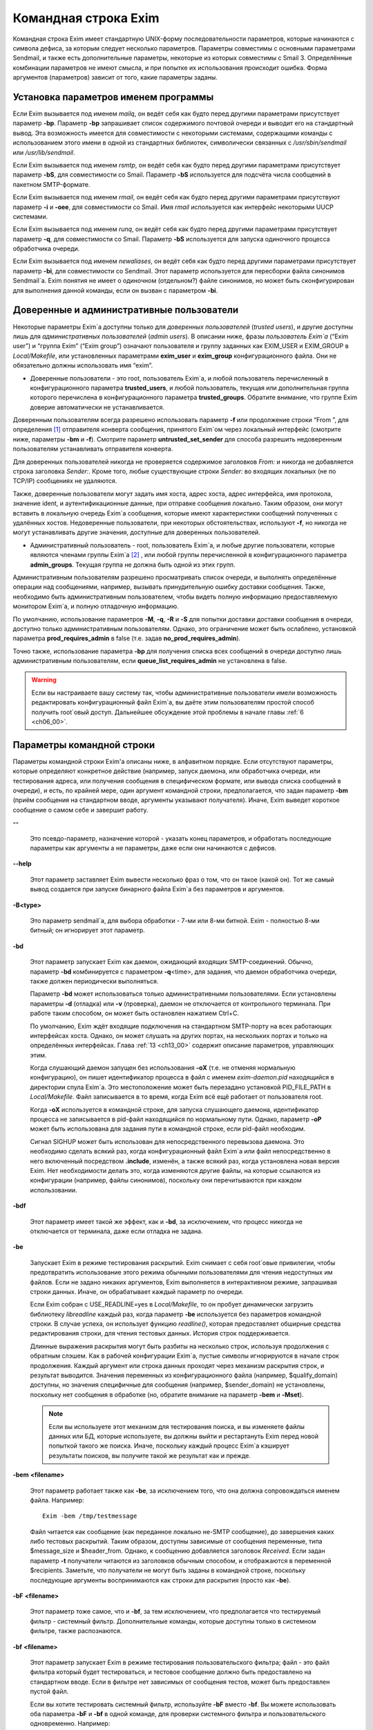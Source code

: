 
.. _ch05_00:

=====================
Командная строка Exim
=====================

Командная строка Exim имеет стандартную UNIX-форму последовательности
параметров, которые начинаются с символа дефиса, за которым следует несколько
параметров. Параметры совместимы с основными параметрами Sendmail, и также есть
дополнительные параметры, некоторые из которых совместимы с Smail 3.
Определённые комбинации параметров не имеют смысла, и при попытке их
использования происходит ошибка. Форма аргументов (параметров) зависит от того,
какие параметры заданы.

.. _ch05_01:

-------------------------------------
Установка параметров именем программы
-------------------------------------

Если Exim вызывается под именем *mailq*, он ведёт себя как будто перед другими
параметрами присутствует параметр **-bp**. Параметр **-bp** запрашивает список
содержимого почтовой очереди и выводит его на стандартный вывод. Эта
возможность имеется для совместимости с некоторыми системами, содержащими
команды с использованием этого имени в одной из стандартных библиотек,
символически связанных с */usr/sbin/sendmail* или */usr/lib/sendmail*.

Если Exim вызывается под именем *rsmtp*, он ведёт себя как будто перед другими
параметрами присутствует параметр **-bS**, для совместимости со Smail. Параметр
**-bS** используется для подсчёта числа сообщений в пакетном SMTP-формате.

Если Exim вызывается под именем *rmail*, он ведёт себя как будто перед другими
параметрами присутствуют параметр **-i** и **-oee**, для совместимости со
Smail. Имя *rmail* используется как интерфейс некоторыми UUCP системами.

Если Exim вызывается под именем *runq*, он ведёт себя как будто перед другими
параметрами присутствует параметр **-q**, для совместимости со Smail. Параметр
**-bS** используется для запуска одиночного процесса обработчика очереди.

Если Exim вызывается под именем *newaliases*, он ведёт себя как будто перед
другими параметрами присутствует параметр **-bi**, для совместимости со
Sendmail. Этот параметр используется для пересборки файла синонимов Sendmail`a.
Exim понятия не имеет о одиночном (отдельном?) файле синонимов, но может быть
сконфигурирован для выполнения данной команды, если он вызван с параметром
**-bi**.

.. _ch05_02:

------------------------------------------
Доверенные и административные пользователи
------------------------------------------

Некоторые параметры Exim`a доступны только для *доверенных пользователей*
(*trusted users*), и другие доступны лишь для *административных пользователей*
(*admin users*). В описании ниже, фразы *пользователь Exim`a* (“Exim user”) и
“группа Exim” (“Exim group”) означают пользователя и группу заданных как
EXIM_USER и EXIM_GROUP в *Local/Makefile*, или установленных параметрами
**exim_user** и **exim_group** конфигурационного файла. Они не обязательно
должны использовать имя “exim”.

* Доверенные пользователи - это root, пользователь Exim`a, и любой пользователь
  перечисленный в конфигурационного параметра **trusted_users**, и любой
  пользователь, текущая или дополнительная группа которого перечислена в
  конфигурационного параметра **trusted_groups**. Обратите внимание, что группе
  Exim доверие автоматически не устанавливается.

Доверенным пользователям всегда разрешено использовать параметр **-f** или
продолжение строки “From ”, для определения [#]_ отправителя конверта
сообщения, принятого Exim`ом через локальный интерфейс (смотрите ниже,
параметры **-bm** и **-f**). Смотрите параметр **untrusted_set_sender** для
способа разрешить недоверенным пользователям устанавливать отправителя
конверта.

Для доверенных пользователей никогда не проверяется содержимое заголовков
*From:* и никогда не добавляется строка заголовка *Sender:*. Кроме того, любые
существующие строки *Sender:* во входящих локальных (не по TCP/IP) сообщениях
не удаляются.

Также, доверенные пользователи могут задать имя хоста, адрес хоста, адрес
интерфейса, имя протокола, значение ident, и аутентификационные данные, при
отправке сообщения локально. Таким образом, они могут вставить в локальную
очередь Exim`a сообщения, которые имеют характеристики сообщений полученных с
удалённых хостов. Недоверенные пользователи, при некоторых обстоятельствах,
используют **-f**, но никогда не могут устанавливать другие значения, доступные
для доверенных пользователей.

* Административный пользователь - root, пользователь Exim`a, и любые другие
  пользователи, которые являются членами группы Exim`a [#]_ , или любой группы
  перечисленной в конфигурационного параметра **admin_groups**. Текущая группа
  не должна быть одной из этих групп.

Административным пользователям разрешено просматривать список очереди, и
выполнять определённые операции над сообщениями, например, вызывать
принудительную ошибку доставки сообщения. Также, необходимо быть
административным пользователем, чтобы видеть полную информацию предоставляемую
монитором Exim`a, и полную отладочную информацию.

По умолчанию, использование параметров **-M**, **-q**, **-R** и **-S** для
попытки доставки доставки сообщения в очереди, доступно только административным
пользователям. Однако, это ограничение может быть ослаблено, установкой
параметра **prod_requires_admin** в false (т.е. задав
**no_prod_requires_admin**).

Точно также, использование параметра **-bp** для получения списка всех
сообщений в очереди доступно лишь административным пользователям, если
**queue_list_requires_admin** не установлена в false.

.. warning:: Если вы настраиваете вашу систему так, чтобы административные пользователи имели возможность редактировать конфигурационный файл Exim`a, вы даёте этим пользователям простой способ получить root`овый доступ. Дальнейшее обсуждение этой проблемы в начале главы :ref:`6 <ch06_00>`.


.. _ch05_03:

--------------------------
Параметры командной строки
--------------------------

Параметры командной строки Exim'a описаны ниже, в алфавитном порядке. Если
отсутствуют параметры, которые определяют конкретное действие (например, запуск
даемона, или обработчика очереди, или тестирования адреса, или получения
сообщения в специфическом формате, или вывода списка сообщений в очереди), и
есть, по крайней мере, один аргумент командной строки, предполагается, что
задан параметр **-bm** (приём сообщения на стандартном вводе, аргументы
указывают получателя). Иначе, Exim выведет короткое сообщение о самом себе и
завершит работу.

**--** 

    Это псевдо-параметр, назначение которой - указать конец параметров, и
    обработать последующие параметры как аргументы а не параметры, даже если
    они начинаются с дефисов.

**--help**

    Этот параметр заставляет Exim вывести несколько фраз о том, что он такое
    (какой он). Тот же самый вывод создается при запуске бинарного файла Exim`a
    без параметров и аргументов.

**-B<type>** 

    Это параметр sendmail`a, для выбора обработки - 7-ми или 8-ми битной. Exim
    - полностью 8-ми битный; он игнорирует этот параметр.

**-bd** 

    Этот параметр запускает Exim как даемон, ожидающий входящих
    SMTP-соединений. Обычно, параметр **-bd** комбинируется с параметром
    **-q**\<time>, для задания, что даемон обработчика очереди, также должен
    периодически выполняться.

    Параметр **-bd** может использоваться только административными
    пользователями. Если установлены параметры **-d** (отладка) или **-v**
    (проверка), даемон не отключается от контрольного терминала. При работе
    таким способом, он может быть остановлен нажатием Ctrl+C.

    По умолчанию, Exim ждёт входящие подключения на стандартном SMTP-порту на
    всех работающих интерфейсах хоста. Однако, он может слушать на других
    портах, на нескольких портах и только на определённых интерфейсах. Глава
    :ref:`13 <ch13_00>` содержит описание параметров, управляющих этим.

    Когда слушающий даемон запущен без использования **-oX** (т.е. не отменяя
    нормальную конфигурацию), он пишет идентификатор процесса в файл с именем
    *exim-daemon.pid* находящийся в директории спула Exim`a. Это местоположение
    может быть перезадано установкой PID_FILE_PATH в *Local/Makefile*. Файл
    записывается в то время, когда Exim всё ещё работает от пользователя root.
  
    Когда **-oX** используется в командной строке, для запуска слушающего
    даемона, идентификатор процесса не записывается в pid-файл находящийся по
    нормальному пути. Однако, параметр **-oP** может быть использована для
    задания пути в командной строке, если pid-файл необходим.

    Сигнал SIGHUP может быть использован для непосредственного перевызова
    даемона. Это необходимо сделать всякий раз, когда конфигурационный файл
    Exim`a или файл непосредственно в него включенный посредством **.include**,
    изменён, а также всякий раз, когда установлена новая версия Exim. Нет
    необходимости делать это, когда изменяются другие файлы, на которые
    ссылаются из конфигурации (например, файлы синонимов), поскольку они
    перечитываются при каждом использовании.

**-bdf**

    Этот параметр имеет такой же эффект, как и **-bd**, за исключением, что
    процесс никогда не отключается от терминала, даже если отладка не задана.

**-be** 

    Запускает Exim в режиме тестирования раскрытий. Exim снимает с себя
    root`овые привилегии, чтобы предотвратить использование этого режима
    обычными пользователями для чтения недоступных им файлов. Если не задано
    никаких аргументов, Exim выполняется в интерактивном режиме, запрашивая
    строки данных. Иначе, он обрабатывает каждый параметр по очереди.

    Если Exim собран с USE_READLINE=yes в *Local/Makefile*, то он пробует
    динамически загрузить библиотеку *libreadline* каждый раз, когда параметр
    **-be** используется без параметров командной строки. В случае успеха, он
    использует функцию *readline()*, которая предоставляет обширные средства
    редактирования строки, для чтения тестовых данных. История строк
    поддерживается.

    Длинные выражения раскрытия могут быть разбиты на несколько строк,
    используя продолжения с обратным слэшем. Как в рабочей конфигурации Exim`a,
    пустые символы игнорируются в начале строк продолжения. Каждый аргумент или
    строка данных проходят  через механизм раскрытия строк, и результат
    выводится. Значения переменных из конфигурационного файла (например,
    $qualify_domain) доступны, но значения специфичные для сообщения (например,
    $sender_domain) не установлены, поскольку нет сообщения в обработке (но,
    обратите внимание на параметр **-bem** и **-Mset**).

    .. note:: 
      Если вы используете этот механизм для тестирования поиска, и вы
      изменяете файлы данных или БД, которые используете, вы должны выйти и
      рестартануть Exim перед новой попыткой такого же поиска. Иначе, поскольку
      каждый процесс Exim`a кэширует результаты поисков, вы получите такой же
      результат как и прежде.

**-bem** **<filename>**

    Этот параметр работает также как **-be**, за исключением того, что она должна сопровождаться именем файла. Например::

        Exim -bem /tmp/testmessage

    Файл читается как сообщение (как переданное локально не-SMTP сообщение), до
    завершения каких либо тестовых раскрытий. Таким образом, доступны зависимые
    от сообщения переменные, типа $message_size и $header_from. Однако, к
    сообщению добавляется заголовок *Received*. Если задан параметр **-t**
    получатели читаются из заголовков обычным способом, и отображаются в
    переменной $recipients. Заметьте, что получатели не могут быть заданы в
    командной строке, поскольку последующие аргументы воспринимаются как строки
    для раскрытия (просто как **-be**).

**-bF** **<filename>**

    Этот параметр тоже самое, что и **-bf**, за тем исключением, что
    предполагается что тестируемый фильтр - системный фильтр. Дополнительные
    команды, которые доступны только в системном фильтре, также распознаются.

    
**-bf** **<filename>**

    Этот параметр запускает Exim в режиме тестирования пользовательского
    фильтра; файл - это файл фильтра который будет тестироваться, и тестовое
    сообщение должно быть предоставлено на стандартном вводе. Если в фильтре
    нет зависимых от сообщения тестов, может быть предоставлен пустой файл.

    Если вы хотите тестировать системный фильтр, используйте **-bF** вместо
    **-bf**. Вы можете использовать оба параметра **-bF** и **-bf** в одной
    команде, для проверки системного фильтра и пользовательского одновременно.
    Например::

        exim -bF /system/filter -bf /user/filter </test/message
                                 
    Это полезно, когда системный фильтр добавляет строки заголовка или
    устанавливает переменные фильтра используемые пользовательским фильтром.

    Если тестируемый файл фильтра не начинается с одной из специальных строк

    ::

        # Exim filter
        # Sieve filter

    то он берётся как нормальный файл *.forward*, и проверяется на валидность в
    этой интерпретации. Смотрите разделы :ref:`22.4 <ch22_04>` и :ref:`22.6
    <ch22_06>` для описания возможного содержимого нефильтровых списков
    перенаправления.

    Результаты команды Exim, использующей **-bf**, если не обнаружены ошибки,
    является списком действий которые Exim попробовал бы предпринять, если бы
    это было реальное сообщение. Более подробное рассмотрение тестирования
    фильтров дано в отдельном документе, озаглавленном “Exim’s interfaces to
    mail filtering”.

    Когда тестируется файл фильтра, отправитель конверта может быть задан при
    помощи параметра **-f**, или при помощи строки “From ” в начале тестового
    сообщения. Различные параметры, которые бы обычно брались из адреса
    получателя конверта сообщения, могут быть установлены посредством
    дополнительных параметров командной строки (смотрите последующие четыре
    параметра).

**-bfd** **<domain>**

    Этот параметр устанавливает домен адреса получателя, когда файл фильтра
    тестируется с использованием параметра **-bf**. Значение по умолчанию -
    $qualify_domain.

**-bfl** **<local part>**

    Этот параметр устанавливает локальную часть адреса получателя, когда файл
    фильтра тестируется с использованием параметра **-bf**. По умолчанию - имя
    пользователя, процесса вызвавшего Exim. Локальная часть должна быть указана
    с любым префиксом или суффиксом, поскольку имено в таком виде он появляется
    в фильтре при фактической доставке сообщения.

**-bfp** **<prefix>** 

    Этот параметр устанавливает префикс локальной части адреса получателя,
    когда файл фильтра тестируется с использованием параметра **-bf**. Значение
    по умолчанию - пустой префикс.

**-bfs** **<suffix>**

    Эта параметр устанавливает суффикс локальной части адреса получателя, когда
    файл фильтра тестируется с использованием параметра **-bf**. Значение по
    умолчанию - пустой суффикс.

**-bh** **<IP address>**

    Этот параметр запускает поддельную SMTP-сессию как будто от заданного
    IP-адреса, с использованием стандартного ввода и вывода. IP-адрес может
    включать номер порта, в конце, после точки. Например::

          exim -bh 10.9.8.7.1234
          exim -bh fe80::a00:20ff:fe86:a061.5678

    Когда задан адрес IPv6, он конвертируется в каноническую формую В случае
    второго примера, выше, значение $sender_host_address после преобразования
    будет ``fe80:0000:0000:0a00:20ff:fe86:a061.5678``.

    Комментарии, относительно происходящего, пишутся в стандартный файл ошибок.
    Они включают строки начинающиеся с “LOG”, для того, что должно быть
    записано в лог. Это средство предоставлено для того, чтобы тестировать
    конфигурационные параметров входящих сообщений, для удостоверения, что они
    реализуют необходимую политику. Например, вы можете тестировать элементы
    управления релеем, используя **-bh**.

    .. warning:: 
      Для тестирования параметров конфигурации, которые зависят от
      обратных вызовов ident (:rfc:`1413`), используя параметр **-oMt**. Однако,
      при использовании параметра **-bh**, Exim не может выполнить обратный вызов
      ident, поскольку входящие SMTP соединения запрещены.

    .. warning:: 
      Обратные вызовы проверки адреса (смотрите раздел :ref:`40.41
      <ch40_41>`) также пропускаются, при тестировании, с использованием
      параметра **-bh**. Если вы хотите, чтобы эти обратные вызовы произошли,
      используйте параметр **-bhc** вместо **-bh**.

    Сообщения доставленные в течение сессии тестирования отбрасываются, и
    никакие данные не записываются ни в один из реальных логов. Могут быть
    паузы, когда происходит поиск в DNS (или другой), и они могут исчерпать
    лимит времени [#]_ . Параметр **-oMi** может использоваться для определения
    специфического IP-адреса и порта, если есть такая необходимость. Также, для
    установки параметров могут быть использованы параметры **-oMaa** и
    **-oMai**, если SMTP сессия была аутентифицирована.

    Утилита *exim_checkaccess* -  “упакованная” (“packaged”) версия **-bh**,
    чей вывод только лишь говорит - допустим ли данный адрес получателя для
    данного хоста, или нет. Смотрите раздел :ref:`50.8 <ch50_08>`.

    Такие особенности, как аутентификация и шифрование, когда ввод клиента не
    является простым текстом, не могут быть легко оттестированы с параметром
    **-bh**. Вместо этого, вы должны использовать специализированную программу
    для тестирования SMTP, типа swaks.

**-bhc** **<IP address>**

    Этот параметр работает таким же образом, как и **-bh**, исключая, что
    обратный вызов проверки адреса выполняется, если требуется. Это включает
    запрос и обновление БД обратных вызовов.
                                                               
**-bi**

    Sendmail интерпретирует параметр **-bi** как запрос на ребилдинг своей БД
    синонимов. Exim не имеет представления об одиночном файле синонимов, и
    таким образом, он не может подражать такому поведению. Однако, вызовы
    */usr/lib/sendmail* с параметрам **-bi** имеют тенденцию появляться в
    различных скриптах, типа NIS make-файлах, таким образом, этот параметр
    должен быть распознан.
                                                                  
    Если встречается параметр **-bi**, то запускается команда, определённая как
    **bi_command** в конфигурационном файле, под uid и gid вызываюшего Exim.
    Если используется параметр **-oA**, её значение передаётся команде как
    параметр. Команда, установленная **bi_command** может не содержать
    аргументов. Команда может использовать *exim_dbmbuild*, или другие
    средства, для перестройки файла синонимов, если это необходимо. Если
    параметр **bi_command** не задана, вызов Exim с **-bi** - пустая команда.

**-bm** 

    Этот параметр запускает процесс Exim принимающий входящие, локально
    созданных сообщениях на текущем вводе. Получатели даются как аргументы
    команды (кроме тех случаев, когда присутствует параметр **-t** - см. ниже).
    Каждый аргумент может быть списком адресов, согласно :rfc:`2822`, с
    разделителем в виде запятой. Это параметр по умолчанию, для выбора полного
    действия при вызове Exim; предполагается, что не присутствует никакой
    другой конфликтующий параметр.

    Если какие-либо адреса в сообщении неквалифицированные (не имеют домена),
    они квалифицируются значением параметра **qualify_domain** или
    **qualify_recipient**. Параметр **-bnq** (смотрите ниже) - является
    способом подавить это, для особых случаев.

    Проверки политик на содержимое локальных сообщений могут быть осуществлены
    при помощи не-SMTP ACL. Для дополнительных деталей, смотрите главу :ref:`40
    <ch40_00>`.

    В случае успешного приёма сообщения, код возврата - ноль. Иначе, действием
    управляет установка параметра **-oex** - смотрите ниже.

    Формат сообщения должен соответствовать :rfc:`2822`, за тем исключением,
    что для совместимости с Sendmail и Smail, строка в одной из форм

    ::

        From sender Fri Jan  5 12:55 GMT 1997
        From sender Fri, 5 Jan 97 12:55:01

    (необязательно, с днём недели, и возможно, дополнительным текстом после
    даты) может присутствовать в начале сообщения. Тут форматом спецификации на
    описывается эта строка. Exim распознаёт её по совпадению с регулярным
    выражением, заданным параметром **uucp_from_pattern**, который может быть
    изменена, в случае необходимости.

    Указанный отправитель обрабатывается, как если бы он давался как аргумент
    параметра **-f**, но, если параметр **-f** присутствует, её аргумент
    используется вместо адреса взятого из сообщения. Вызывающая Exim программа
    должна работать от доверенного пользователя, для установки отправителя
    сообщения.

**-bnq** 

    По умолчанию, Exim автоматически квалифицирует неквалифицированные адреса
    (т.е. без домена), которые появляются в сообщениях посылаемых локально (не
    по TCP/IP). Эта квалификация применяется и к адресам конверта, и к строкам
    заголовков. Адрес отправителя квалифицируется с использованием значения
    параметра **qualify_domain**, и адрес получателя с использованием
    **qualify_recipient** (у которой значение по умолчанию -
    **qualify_domain**).

    Иногда, квалификация не требуется. Например, если используется **-bS**
    (пакетный SMTP) для повторной передачи сообщений пришедших с удалённого
    хоста, после контентного сканирования, вы, вероятно,не хотите
    квалифицировать неполные адреса в строках заголовков. (Такие строки будут
    присутствовать только если вы не захотели включить проверку синтаксиса
    заголовков в соответствующей ACL.)

    Параметр **-bnq** подавляет всю квалификацию неквалифицированных адресов в
    сообщениях приходящих на локальный хост. Когда она используется, неполный
    адрес в конверте вызывает ошибки (вызывающие отклонение сообщения) и
    неполные адреса в строках заголовка оставляются как есть.

**-bP** 

    Если этот параметр даётся без аргументов, то он выводит все
    конфигурационные параметры Exim`a на стандартный вывод. Значения одного или
    нескольких специфических параметров можно запросить дав их имена как
    аргументы, например::

        exim -bP qualify_domain hold_domains

    Однако, любой параметр настройки, которому в конфигурационном файле
    предшествует слово “hide” не показывается полностью никому, кроме
    административного пользователя. Для других пользователей, вывод - как в
    этом примере::

        mysql_servers = <value not displayable>

    Если **configure_file** дан как аргумент, выводится имя конфигурационного
    файла работающей конфигурации. Если список конфигурационных файлов был
    задан, выводимое значение - имя реально использующегося файла.

    Если дан **log_file_path** или **pid_file_path**, выводятся имена
    директорий, где пишутся логи и pid даемона, соответственно. Если эти
    значения не установлены, логи пишутся в субдиректории спула, с именем
    **log**, и pid-файл пишется непосредственно в каталог спула.

    Если параметр **-bP** сопровождается именем с предшествующим ему ``+``,
    например,

    ::

        exim -bP +local_domains

    ищется соответствие именованного списка любого типа (доменов, хостов,
    адресов или локальных частей) и выводится найденное.

    Если дано одно из слов - **router**, **transport** или **authenticator**,
    сопровождаемое именем соответствующего драйвера, выводятся параметры
    настройки этого драйвера. Например::

        exim -bP transport local_delivery
       
    Вначале выводятся общие параметры драйверов, сопровождаемые частными
    параметрами драйвера. Список имён драйверов специфического типа может быть
    получен использованием слов **router_list**, **transport_list** или
    **authenticator_list**, и полный список всех драйверов с их параметрами
    настройки можно получить используя **routers**, **transports** или
    **authenticators**.
                                                                                                            
    Если параметр вызывается пользователем c правами администратора, то так же
    доступны слова **macro**, **macro_list** и **macros**, из-за того что
    макросы иногода используются для хранения паролей. Используется построчный
    формат вывода значений.


**-bp**

    Этот параметр запрашивает список содержимого почтовой очереди на
    стандартный вывод. Если параметр **-bp** сопровождается списком
    идентификаторов сообщений, то показываются только эти сообщения.

    Каждое сообщение очереди отображается как в этом примере::

        25m  2.9K 0t5C6f-0000c8-00 <alice@wonderland.fict.example>
             red.king@looking-glass.fict.example
             <other addresses>
             
    Первая строка содержит временной отрезок, который сообщение находится в
    очереди (в данном случае - 25 минут), размер сообщения (2.9kb), уникальный
    локальный идентификатор сообщения, и отправителя сообщения, как содержится
    в конверте. Для рикошетов, адрес отправителя пуст, и появляется как “<>”.
    Если сообщение послано локально, недоверенным пользователем, который
    изменил адрес отправителя по умолчанию, имя логина пользователя
    показывается в круглых скобках, перед адресом отправителя.

    Если сообщение заморожено (приостановлена попытка его доставки), тогда в
    конце этой строки показывается текст “*** frozen ***”.

    Получатели сообщения (взятые из конверта, не из заголовков) показаны в
    последующих строках. Адреса по которым сообщение уже доставлено отмечены
    символом D. Если оригинальный адрес раскрывается в несколько адресов через
    файл синонимов или перенаправлений, оригинальный показывается с D только
    когда  завершены доставки для всех дочерних адресов.


**-bpa** 

    Этот параметр работает также как и **-bp**, но кроме того, он показывает
    доставленные адреса, созданные из оригинального адреса верхнего уровня в
    каждом сообщении при помощи перенаправления или полстановки синонима. Эти
    адреса помечены “+D”, вместо просто “D”.

**-bpc** 

    Этот параметр подсчитывает число сообщений в очереди, и пишет общее
    количество на стандартный вывод. Пользование этим ключом разрешено только
    административным пользователям, если **queue_list_requires_admin** не
    является ложью.

**-bpr**

    Этот параметр работает также как и **-bp**, но вывод не сортируется в
    хронологическом порядке по прибытию сообщений. Это может ускорить вывод,
    когда в очереди много сообщений, и особенно полезно, если вывод будет
    обработан способом не нуждающимся в сортировке.
                                                                                                                                                 
**-bpra** 

    Этот параметр является комбинацией **-bpr** и **-bpa**.

**-bpru**

    Этот параметр является комбинацией **-bpr” и **-bpu**.
 
**-bpu**

    Этот параметр работает как **-bp**, но показывает только недоставленные
    адреса верхнего уровня, для каждого отображённого сообщения. Адреса
    созданные в результате перенаправления и подстановки синонима не
    показываются, если сообщение не было задержано после обработки
    маршрутизатором с установленным параметром **one_time**.

**-brt**

    Этот параметр для тестирования правил повторов, и должна сопровождается до
    трёх параметров. Она заставляет Exim искать правила повтора которые
    совпадают со значением и вывести их на стандартный вывод. Например::

        exim -brt bach.comp.mus.example
        Retry rule: *.comp.mus.example  F,2h,15m; F,4d,30m;
                                                           
    Смотрите главу :ref:`32 <ch32_00>` для информации о правилах повторов
    Exim`a. Первый аргумент, являющийся обязательным, может быть полным адресом
    в форме *local_part@domain*, или может быть только именем домена. Если
    второй аргумент содержит точку, он интерпретируется как необязательный
    второе имя домена; если не найдено правил повтора для первого аргумента,
    используется второй. Это связано с поведением Exim`a, когда ищется правило
    повтора для удалённого хоста - если правило не найдено, используется общее
    совпадение с почтовым доменом. В конце можно дать, для использования в
    правилах повторов, параметр являющийся именем для специфической ошибки
    доставки. Например::

        exim -brt haydn.comp.mus.example quota_3d
        Retry rule: *@haydn.comp.mus.example quota_3d  F,1h,15m
        
**-brw**

    Этот параметр, для тестирования правил перезаписи адресов, и он должен
    сопровождаться одним аргументом, состоящим из локальной части, без домена,
    или полным адресом с полным доменом. Exim выводит как этот адрес был бы
    перезаписан, для каждого возможного места его появления. Для дальнейших
    подробностей, смотрите главу :ref:`31 <ch31_00>`.

**-bS** 

    Этот параметр используется для пакетного ввода SMTP, который является
    альтернативным интерфейсом для локальной неинтерактивной передачи
    сообщений. Можно передавать много сообщений за один запуск. Однако,
    несмотря на его название, в действительности, это не SMTP-ввод. Exim читает
    конверт каждого сообщения из SMTP-команд со стандартного ввода, но не
    создает никаких ответов. Если вызывающему доверяют, или установлен параметр
    **untrusted_set_sender**, то отправителям в командах SMTP MAIL верят;
    иначе, отправителем всегда будет пользователь вызвавший Exim.

    Само сообщение читается из стандартного ввода, содержимое входящих пакетных
    SMTP-сообщений может быть проверено, используя не-SMTP ACL (смотрите главу
    :ref:`40 <ch40_00>`). Неквалифицированные адреса автоматически
    квалифицируются с использованием **qualify_domain** и
    **qualify_recipient**, соответственно, если не используется параметр
    **-bnq**.

    Некоторые другие SMTP команды распознаются во вводе. HELO и EHLO действуют
    как RSET; VRFY, EXPN, ETRN, и HELP как NOOP; QUIT - выход, игнорируя
    остальную часть стандартного ввода.

    Если встречается какая-то ошибка, отчёт записывается на стандартный вывод и
    в потоки ошибок, и Exim прекращает обработку. Возвращаемый код равен 0,
    если ошибок не было, 1 - если одно и более сообщение было принято до
    обнаружения ошибки, иначе он - 2.
                                                                                                                                                                
    Более подробно о использовании пакетного ввода SMTP рассказано в разделе
    :ref:`45.11 <ch45_11>`.

**-bs**

    Этот параметр заставляет Exim принимать одно или более сообщений путём
    чтения SMTP команд со стандартного ввода, и создавать ответы на стандартный
    вывод. SMTP ACL применяются (смотрите главу :ref:`40 <ch40_00>`). Некоторые
    пользовательские агенты используют этот интерфейс как способ передать
    локально созданные сообщения MTA.

    В этом использовании если вызывающему доверяют, или установлен параметр
    **untrusted_set_sender**, то отправителям в командах SMTP MAIL верят.
    Иначе, содержимое этих команд игнорируется и отправителем всегда будет
    пользователь вызвавший Exim. Неквалифицированные адреса автоматически
    квалифицируются с использованием **qualify_domain** и
    **qualify_recipient**, соответственно, если не используется параметр
    **-bnq**.

    Параметр **-bs** также используется для запуска Exim из *inetd*, как
    альтернативу использованию слушающего даемона. Exim может различать эти два
    случая, проверяя является ли стандартный ввод TCP/IP сокетом. Когда Exim
    вызывается из *inetd*, предполагается, что источник почты - удалённый, и
    описанное выше, относительно квалификации неполных адресов не применяется.
    В этой ситуации Exim ведёт себя точно также как и слушающий даемон, при
    приёме сообщения.

**-bmalware <filename>**

  This debugging option causes Exim to scan the given file, using the malware
  scanning framework. The option of **av_scanner** influences this option, so
  if av_scanner’s value is dependent upon an expansion then the expansion
  should have defaults which apply to this invocation. ACLs are not invoked, so
  if **av_scanner** references an ACL variable then that variable will never be
  populated and **-bmalware** will fail. 

  Exim will have changed working directory before resolving the filename, so
  using fully qualified pathnames is advisable. Exim will be running as the
  Exim user when it tries to open the file, rather than as the invoking user.
  This option requires admin privileges. 

  The **-bmalware** option will not be extended to be more generally useful,
  there are better tools for file-scanning. This option exists to help
  administrators verify their Exim and AV scanner configuration.

**-bt**

    Этот параметр запускает Exim в режиме тестирования адресов, в котором
    каждый параметр берётся как адрес получателя, который будет тестироваться
    на доставку. Результаты пишутся на стандартный вывод. Если тест неудачен, и
    вызывающий - не административный пользователь, детали о ошибке не
    выводятся, поскольку они могут содержать секретную информацию, типа имён
    пользователей и паролей для поиска в БД.

    Если аргументов не дано, Exim запускается в интерактивной манере,
    запрашивая с правой угловой скобкой, адреса для тестирования.

    В отличие от тестового параметра **-be**, вы не можете заставить Exim
    использовать функцию *readline()*, поскольку он запущен от root и это
    вопрос безопасности.

    Каждый адрес обрабатывается, как будто он - адрес получателя сообщения
    (сравните параметр **-bv**). Он передаётся маршрутизаторам, и результат
    записывается на стандартный вывод. Однако, некоторые маршрутизаторы, у
    которых установлено **no_address_test**, обходятся. Это может сделать
    параметр **-bt** более лёгкой для использования в настоящих тестах
    маршрутизаторов, если первый маршрутизатор передаёт всё программе
    сканирования.

    Код возврата 2, если какой-либо адрес напрямую потерпел неудачу; 1 - если
    никакой адрес не потерпел неудачу напрямую, но по крайней мере один не мог
    быть разрешён по некоторым причинам. Код возврата 0 даётся лишь в случае,
    если все адреса были удачны.

    .. note:: 
      При реальной доставке сообщения, Exim удаляет дубликаты адресов
      получателей после завершения маршрутизации, таким образом, имеет место лишь
      одна доставка. Этого не происходит, при тестировании с параметром **-bt**;
      отображаются полные результаты маршрутизации.

    .. warning:: 
      Параметр **-bt** может сделать только относительно простое
      тестирование. Если любой из маршрутизаторов проводит тестирование адреса
      отправителя сообщения, вы можете использовать параметр **-f** для установки
      соответствующего отправителя. Без этого, предполагается что отправитель -
      пользователь вызывавший программу, квалифицируемый доменом по умолчанию.
      Однако, если вы установили (например) маршрутизатор, поведение которых
      зависит от содержимого входящего сообщения, вы не сможете протестировать
      эти условия с использованием **-bt**. Параметр **-N** - предоставляет один
      из способов сделать такие тесты.
 
**-bV**

    Этот параметр заставляет Exim вывести на стандартный вывод текущий номер
    версии, номер компиляции, и дату компиляции бинарного файла Exim. Также
    перечисляются используемые DBM библиотеки, необязательные модули (типа
    специфических типов поиска), драйверы, включенные в бинарник, и имя
    используемого файла конфигурации.

    Как часть этой операции, **-bV** заставляет Exim читать и проверять
    синтаксис конфигурационного файла. Однако - это лишь статическая проверка.
    Он не может проверить значения, которые должны быть раскрыты. Например,
    хотя ACL с орфографическими ошибками находится, ошибки в параметрах не
    находятся. Вы не можете положиться только на **-bV** для нахождения всех
    опечаток (например); необходимо боле-мене реалистичное тестирование.
    Параметры **-bh** и **-N** предоставляют более реалистичные средства
    тестирования.

**-bv**

    Этот параметр запускает Exim в режиме тестирования адресов, в котором
    каждый параметр берётся как адрес получателя, который будет проверяться.
    (Это не вызывает какие-либо проверочные обратные вызовы) В нормальных
    условиях, проверка, обычно, происходит обработкой условий **verify** в ACL
    (смотрите главу :ref:`40 <ch40_00>`). Если вы хотите протестировать ACL
    полностью, возможно включая обратные вызовы, смотрите **-bh** и **-bhc**
    параметры.

    Если проверка неудачна, и вызывающий не административный пользователь,
    детали о ошибке не выводятся, поскольку они могут содержать секретную
    информацию, например имя пользователя и пароль для доступа к БД.
    
    Если аргументов не дано, Exim запускается в интерактивном режиме, с
    приглашением в виде правой угловой скобки, запрашивая адреса для проверки.
   
    В отличие от тестового параметра **-be**, вы не можете заставить Exim
    использовать функцию *readline()*, поскольку он запущен от пользователя
    Exim и это вопрос безопасности.

    Проверка отличается от тестирования адресов (параметр **-bt**) к которой
    маршрутизаторы, имеющие **no_verify** пропускаются, и если адрес принят
    маршрутизатором имеющим установленный параметр **no_verify**, проверка не
    пройдена. Адрес проверяется как получатель, если используется параметр
    **-bv**; для тестирования проверки адреса отправителя должен использоваться
    параметр **-bvs**.

    Если параметр **-v** не задана, вывод состоит из одной строки для каждого
    адреса, начинающейся с заявления прошёл адрес проверку, или нет, в
    последнем случае приводится причина. Без **-v**, создание более чем одного
    адреса, путём редиректа, вызывает успешное завершение, без учёта созданных
    адресов. Однако, если создан лишь один адрес, процесс продолжается, и
    созданный адрес должен успешно провериться, для успешного завершения общей
    проверки.

    Когда задан параметр **-v**, даётся дополнительная информация о обработке
    адреса, и в случае редиректа адреса, также проверяются все созданные
    адреса. Верификация может быть успешна для одних, и неуспешна для других.

    Код возврата равен 2, если любой адрес был напрямую неудачен; он 1 - если
    нет напрямую неудачных адресов, но по крайней мере один не мог быть
    разрешён [#]_  по каким-либо причинам. Возвращённый код 0 - если все адреса
    успешны.

    Если какой-то маршрутизатор, в конфигурации, производит какие-либо тесты
    для адресов отправителя сообщения, то вы должны использовать параметр
    **-f**, для установки соответствующего отправителя, при запуске тестов с
    параметром **-bv**. Без этого, предполагается, что отправитель, - вызвавший
    программу пользователь, с соответствующим доменом по умолчанию.

**-bvs**

    Этот параметр работает как **-bv**, но проверяет адрес отправителя как
    адрес получателя. Это затрагивает любую перезапись и квалификацию, которая
    могла бы произойти.

**-C** **<filelist>**

    Этот параметр заставляет Exim находить файл рабочей конфигурации заданного
    списка, вместо списка определённого CONFIGURE_FILE при компиляции. Обычно,
    список состоит из одного файла, но это может быть несколько файлов,
    разделённых двоеточием. В этом случае, используется первый существующий
    файл. Ошибка открытия существующего файла останавливает Exim, не давая ему
    просматривать остальные файлы из списка, и выводится ошибка.

    Когда этот параметр используется программой работающей не от рута, или
    пользователя Exim`a, и список отличается от указанного при компиляции, Exim
    сбрасывает свои рутовые привилегии, и выполняется под реальным и
    эффективным uid и gid пользователя, что его вызвал. Однако, если в
    *Local/Makefile* задан параметр ALT_CONFIG_ROOT_ONLY, рутовые права доступа
    оставляются для параметра **-C**, лишь в случае если вызвавший Exim
    пользователь - root.

    Таким образом, пользователю Exim`a не даются привилегии в отношении этого.
    Этот параметр сборки по умолчанию не установлен в исходном тарболле Exim`a.
    Однако, если вы используете версию Exim`a из “пакаджей”, то тот, кто
    собирал программу, мог включить этот параметр.

    Установка ALT_CONFIG_ROOT_ONLY блокирует возможность тестирования
    конфигурации с использованием параметра **-C** через приём и отправку
    сообщений, даже если вызывающий пользователь - root. Приём работает, но к
    тому времени Exim уже работает под своим пользователем, таким образом,
    когда он перезапускается для восстановления привилегий, для доставки,
    использование **-C** заставляет привилегии сброситься. Однако, root может
    тестировать и приём и доставку используя две раздельные команды (одну,
    чтобы поместить сообщение в очередь, используя **-odq**, и другую для
    доставки, используя **-M**).

    Если в *Local/Makefile* задан параметр ALT_CONFIG_PREFIX, это определяет
    строку префикса с которой должен начинаться любой файл в строке с **-C**.
    Кроме того, имя не должно содержать последовательность “/../”. Однако, если
    значение параметра **-C** идентично значению CONFIGURE_FILE в
    *Local/Makefile*, Exim игнорирует **-C** и работает как обычно. Настройки
    по умолчанию для ALT_CONFIG_PREFIX отсутствуют; когда он сброшен, в
    параметре **-C** может использоваться любое имя файла.

    ALT_CONFIG_PREFIX может использоваться чтобы ограничить альтернативные
    конфигурационные файлы директорией, доступ к которой имеет только root. Это
    предотвратит того, кто взломал учётную запись Exim`a от привилегированного
    Exim`a с произвольным конфигурационным файлом.

    Средство **-C** полезно для того, чтобы гарантировать что конфигурационный
    файл синтаксически корректен, но не может использоваться для тестовых
    доставок, если у вызвавшего пользователя нет привилегий, или в случае
    экзотической конфигурации, не требующей прав доступа. Проверки пользователя
    или группы файла фигурирующего в этом параметре не производятся.

**-D<macro>=<value>**

    Этот параметр может использоваться для отмены макроопределений заданных в
    конфигурационном файле (смотрите раздел :ref:`6.4 <ch06_04>`). Однако, как
    и **-C**, если она используется непривилегированным пользователем, она
    заставляет Exim снять свои рутовые привилегии. Если параметр
    DISABLE_D_OPTION задан в *Local/Makefile*, использование параметра **-D**
    полностью заблокировано, и попытка её использования вызывает ошибку, и
    немедленный выход.

    .. todo:: 
      If WHITELIST_D_MACROS is defined in Local/Makefile then it should
      be a colon-separated list of macros which are considered safe and, if -D
      only supplies macros from this list, and the values are acceptable, then
      Exim will not give up root privilege if the caller is root, the Exim
      run-time user, or the CONFIGURE_OWNER, if set. This is a transition
      mechanism and is expected to be removed in the future. Acceptable values
      for the macros satisfy the regexp: ``^[A-Za-z0-9_/.-]*$``

    Весь параметр (включая равно, если оно присутствует) должен быть в пределах
    одной строки. **-D** может использоваться для установки значения
    макрокоманды в виде пустой строки, в этом случае, символ равно
    необязателен. Эти две команды синонимы::

        exim -DABC  ...
        exim -DABC= ...
       
    Для включения пробелов в макроопределения, могут использоваться кавычки.
    Если вы используете кавычки, пробелы разрешены вокруг имён макрокоманд и
    символа равно. Например::
    
        exim '-D ABC = something' ...

    Параметр **-D** может быть повторена до 10 раз, в одной командной строке.

**-d<debug options>** 

    Этот параметр заставляет Exim писать отладочную информацию на стандартный
    вывод ошибок. Её использование ограничено административными пользователями,
    поскольку вывод может показать запросы к БД, содержащие пароли. Кроме того,
    детали пользовательских фильтров должны быть защищены. Если параметр **-d**
    используют не-административные пользователи, Exim пишет сообщение о ошибке,
    и выходит с ненулевым кодом завершения.

    Когда используется параметр **-d**, **-v** включается автоматически. Если
    задан только **-d**, выводится много отладочной информации. Количество
    может быть уменьшено, или увеличено, путём включения некоторой редко
    используемой информации, путём помещения сразу после **-d** строки,
    составленной из имён с предшествующим плюсом или минусом. Этим,
    соответственно, добавляются или удаляются отладочные данные. Например,
    **-d+filter** позволяет выбрать только отладку фильтра, тогда как
    **-d-all+filter** выбирает только отладку фильтра. Обратите внимание, что
    пробелы не используются. Доступны следующие категории::

        acl             ACL interpretation
        auth            authenticators
        deliver         general delivery logic
        dns             DNS lookups (see also resolver)
        dnsbl           DNS black list (aka RBL) code
        exec            arguments for execv() calls
        expand          detailed debugging for string expansions
        filter          filter handling
        hints_lookup    hints data lookups
        host_lookup     all types of name-to-IP address handling
        ident           ident lookup
        interface       lists of local interfaces
        lists           matching things in lists
        load            system load checks
        local_scan      can be used by local_scan() (see chapter 42)
        lookup          general lookup code and all lookups
        memory          memory handling
        pid             add pid to debug output lines
        process_info    setting info for the process log
        queue_run       queue runs
        receive         general message reception logic
        resolver        turn on the DNS resolver’s debugging output
        retry           retry handling
        rewrite         address rewriting
        route           address routing
        timestamp       add timestamp to debug output lines
        tls             TLS logic
        transport       transports
        uid             changes of uid/gid and looking up uid/gid
        verify          address verification logic
        all             almost all of the above (see below), and also -v
        
    Параметр ``all`` исключает ``memory``, когда используется как ``+all``, но
    включает её [#]_, когда используется как ``-all``. Причина этого в том, что
    ``+all`` - то, что люди чаще всего используют для вывода отладки для
    разработчиков Exim`a. Если включено ``+memory``, вывод будет огромен, и он
    редко представляет интерес, таким образом, теперь его нужно явно
    затребовать. Однако, ``-all`` действительно отключает всё.

    Параметр ``resolver`` создаёт вывод лишь в случае, если DNS-резольвер был
    скомпилен с включенным DEBUG. Это не так, на некоторых операционных
    системах. Также, к сожалению, отладочный вывод DNS-резольвера пишется на
    стандартный вывод, а не стандартный вывод ошибок.
                                            
    По умолчанию (**-d** без аргументов) не включает ``expand``, ``filter``,
    ``interface``, ``load``, ``memory``, ``pid``, ``resolver`` и ``timestamp``.
    Однако выбор ``pid`` принудителен, когда отладка  включена для даемона,
    который передаёт её другому, перезапускаясь. Exim, также, автоматически
    добавляет pid к строкам отладки, когда параллельно выполняются несколько
    удалённых доставок.

    Параметр ``timestamp`` - причина появления текущего времени в начале всех
    выводимых строк отладки. Она может быть полезной при попытках найти
    задержки в обработке.

    Если параметр **debug_print** установлена в любом драйвере, он создаёт
    вывод каждый раз когда выбрана отладка, даже если параметр **-v** не
    используется.

**-dd<debug options>**

    Этот параметр ведёт себя точно также как и **-d**, кроме случаев
    использования с командой запускающей процесс даемона. В этом случае,
    отладка выключается для всех создаваемых подпроцессов. Таким образом, это
    может быть полезным для наблюдения поведения даемона не создавая такой же
    большой вывод как при полной отладке.

**-dropcr**

    Это - устаревший параметр, который сейчас является пустой командой. Он
    использовался для изменения способа обработки Exim`ом символов CR и LF во
    входящих сообщениях. Что происходит сейчас, описано в разделе :ref:`44.2
    <ch44_02>`.

**-E** 

    Этот параметр определяет, что входящее сообщение - созданный локально отчёт
    о ошибке доставки. Он используется внутри Exim`a и не предназначена для
    внешнего использования. Его единственный эффект - останавливать создание
    Exim`ом определённых сообщений постмастеру, поскольку в небольшом числе
    ситуаций могли бы возникнуть каскады сообщений. Как часть этого параметра,
    идентификатор сообщения может следовать за символами **-E**. Если такое
    происходит, строка лога для получателя нового сообщения содержит
    идентификатор, сразу после “R=”, как перекрёстная ссылка.

**-ex**

    Есть множество параметров Sendmail, начинающихся с **-oe**, которые
    вызываются различными программами без *o* в параметре. Например, программа
    **vacation** использует **-eq**. Exim обрабатывает все параметры формы
    **-ex** как синонимичные параметрам **-oex**.

**-F** **<string>**

    Этот параметр устанавливает полное имя отправителя, которое используется,
    когда принимается созданное локально сообщение. В отсутствие этого
    параметра, используется элемент *gecos* из данных пароля пользователя.
    Поскольку, обычно, пользователям разрешено менять их поля *gecos*, не
    включены никакие вопросы безопасности. Пробел между **-F** и **<string>**
    необязателен.
    
**-f** **<address>**

    Этот параметр устанавливает адрес отправителя конверта в локально созданных
    сообщениях. Обычно, она может использоваться только доверенными
    пользователями, но **untrusted_set_sender** может разрешить её
    использование недоверенным пользователям.

    Процессам, запущенным как пользователь root или пользователь Exim`a, всегда
    доверяют. Прочие доверенные пользователи задаются параметром
    **trusted_users** или **trusted_groups**. В отсутствии **-f**, или когда
    вызывающему не доверяют, отправитель локального сообщения задаётся из имени
    логина пользователя и квалифицируется доменом по умолчанию.

    Есть одно исключение из ограничения на использование **-f**: пустой
    отправитель может быть задан любым пользователем, доверенным или нет, для
    создания сообщения, которое никогда не сможет вызвать срыв. Пустой
    отправитель может быть указан как пустая строка, или как пара угловых
    скобок без чего-либо между ними, как в этих примерах команд оболочки::

        exim -f '<>' user@domain
        exim -f "" user@domain

    Кроме того, использование **-f** не ограничено тестированием файлов фильтра
    с **-bf**, тестированием или проверкой адресов с использованием параметров
    **-bt** или **-bv**.

    Разрешение недоверенным пользователям изменять адрес отправителя создаёт
    возможность отправлять анонимную почту. Exim всё равно проверяет, ссылается
    ли на локального пользователя, заголовок *From:*, и если это не так, он
    добавляет заголовок *Sender:*, хотя и это может быть отменено установкой
    параметра **no_local_from_check**.

    Пробелы между **-f** и <address> - необязательны (т.е. можно давать как два
    параметра, так и один, объединённый). Отправитель, созданного локально -
    сообщения, также может быть установлен (когда разрешено) инициалом “From ”
    строкой в сообщении, смотрите выше примечание к **-bm**, но если 
    присутствует **-f**, оно перезаписывает “From ”.

**-G**

    Этот параметр Sendmail`a игнорируется Exim`ом.
    
**-h** **<number>**

    Этот параметр используется для совместимости с sendmail, но не имеет
    никакого эффекта. (В sendmail`e он замещает “счётчик хопов” (“hop count”),
    получаемый подсчётом заголовков *Received:*)

**-i**

    Этот параметр имеет такой же эффект как и **-oi**, задавая, чтобы отдельная
    точка в строке не завершила входящее не-SMTP сообщение. Я не смог найти
    документацию по этому параметру в sendmail Solaris 2.4, но команда *mailx*
    в нём использует этот параметр. Смотрите также **-ti**.
                                                                                                                                                                                                                                                                            
**-M** **<message id>** **<message id>** **...**

    Этот параметр вызывает Exim для попытки доставки каждого сообщения, по
    очереди. Если любое из сообщений заморожено, оно автоматически
    размораживается перед попыткой доставки. Значения **queue_domains**,
    **queue_smtp_domains** и **hold_domains** игнорируются.
    
    Совпадения повторов для любого из адресов отменяются - Exim пробует
    произвести доставку даже когда нормальное время повтора не наступило. Этот
    параметр требует, чтобы вызывающий пользователь был административным.
    Однако, существует параметр называемый **prod_requires_admin** который
    может быть установлен в ложь, для ослабления этого ограничения (и тоже
    самое требуется для параметров **-q**, **-R** и **-S**).

    Доставки происходят синхронно, т.е. оригинальный процесс Exim`a не
    завершается, пока не завершатся все попытки доставки. Вывода нет, если нет
    серьёзных ошибок. Если вы хотите видеть, что происходит, используйте
    параметр **-v**, или просматривайте основной лог Exim`a.

**-Mar** **<message id>** **<address>** **<address>** **...** 

    Этот параметр вызывает Exim для добавления адреса в список получателей
    сообщения (“ar” значит “add recipients”). Первый аргумент должен быть
    идентификатором сообщения, а последующие - адресами e-mail. Однако, если
    сообщение активно (находится в попытке доставки), оно не изменяется. Этот
    параметр может использоваться только административными пользователями.

**-MC <transport> <hostname> <sequence number> <message id>**

    Этот параметр не предназначен для использования внешними вызывающими
    программами. Она используется внутри Exim`a, для вызова собственной копии,
    чтобы доставить ожидающее сообщение с использованием существующего
    SMTP-соединения, передавая его через стандартный ввод. Детали даны в главе
    :ref:`45 <ch45_00>`. Это должно быть последним параметром, и вызывающий
    пользователь должен быть root или пользователь Exim`a, для возможности её
    использовать.

**-MCA**

    Этот параметр не предназначена для использования внешними вызывающими
    программами. Он используется внутри Exim`a вместе с параметром **-MC**. Он
    указывает, что подключение с удалённым хостом аутентифицированное.

**-MCP** 

    Этот параметр не предназначена для использования внешними вызывающими
    программами. Она используется внутри Exim`a вместе с параметром **-MC**.
    Она указывает, что сервер, к которому подключен Exim, поддерживает
    конвейеризацию.

**-MCQ <process id> <pipe fd>** 

    Этот параметр не предназначен для использования внешними вызывающими
    программами. Она используется внутри Exim`a вместе с параметром **-MC**,
    когда оригинальная доставка была начата обработчиком очереди. Она передаёт
    идентификатор процесса обработчика очереди, вместе с номером дескриптора
    открытого канала (трубы). Закрытие трубы свидетельствует о завершении
    последовательности процессов, которые передавали сообщение через тоже самое
    SMTP-подключение.

**-MCS**

    Этот параметр не предназначен для использования внешними вызывающими
    программами. Он используется внутри Exim`a вместе с параметром **-MC**, и
    передаёт факт, что параметр SMTP SIZE должна использоваться на сообщениях,
    доставляемых через существующее подключение.

**-MCT**

    Этот параметр не предназначен для использования внешними вызывающими
    программами. Он используется внутри Exim`a вместе с параметром **-MC**, и
    передаёт факт, что хост, с которым связан [#]_ Exim поддерживает шифрование
    TLS.

**-Mc <message id> <message id> ...**

    Этот параметр вызывает Exim для запуска попытки доставки каждого сообщения
    по очереди, но, в отличие от параметра **-M**, эта проверяет повторы и
    использует найденные значения. Этот параметр не очень полезна для внешних
    программ. Она применяется, главным образом, для внутреннего использования
    Exim`ом, когда ему необходимо перевызывать себя, для восстановления
    root`овых прав необходимых для доставки (смотрите главу :ref:`52
    <ch52_00>`). Однако, параметр **-Mc** может быть полезен при тестировании
    доставки, которая использует время повторов, и другие параметры, например
    **hold_domains**, которые отменяются при использовании **-M**. Такая
    доставка не считается запуском обработчика очереди. Если вы хотите
    запустить специфическую доставку, как будто работал обработчик очереди, вы
    должны использовать параметр **-q** с идентификатором сообщения, как
    аргументом. Различие между доставкой обработчиком очереди и другими
    доставками состоит в одном или двух местах.

**-Mes <message id> <address>** 

    Этот параметр вызывает Exim для изменения адреса отправителя в сообщении на
    заданный адрес, который должен быть полностью квалифицированным адресом,
    или “<>” (“es” означает “edit sender”). Обязательно должны быть два
    аргумента. Первый аргумент должен быть идентификатором сообщения, и второй
    e-mail адресом. Однако, если сообщение активно (находится в процессе
    попытки доставки), его статус не меняется. Этот параметр может
    использоваться только административными пользователями.

**-Mf <message id> <message id> ...** 

    Этот параметр вызывает Exim, чтобы отметить перечисленные сообщения как
    “замороженные” (“frozen”). Этим предотвращаются любые имеющие место попытки
    доставки, до тех пор, пока сообщение не будет разморожено вручную, или в
    результате конфигурационного парамтера **auto_thaw**. Однако, если
    сообщение активно (находится в процессе доставки), его статус не будет
    изменён. Этот параметр может использоваться только административными
    пользователями.

**-Mg <message id> <message id> ...**

    Этот параметр вызывает Exim, чтобы отменить доставку перечисленных
    сообщений, включая те, что заморожены. Однако, если сообщение активно
    (находится в процессе доставки), его статус не будет изменён. Для
    сообщений, не являющихся рикошетами, сообщение об ошибке доставки шлётся
    отправителю, содержа текст “отменено администратором” (“cancelled by
    administrator”). Рикошеты только отбрасываются. Этот параметр может
    использоваться только административными пользователями.

**-Mmad <message id> <message id> ...** 

    Этот параметр вызывает Exim, чтобы пометить все адреса получателей в
    сообщениях как уже доставленные (“mad” означает “mark all delivered”).
    Однако, если сообщение активно (находится в процессе доставки), его статус
    не будет изменён. Этот параметр может использоваться только
    административными пользователями.

**-Mmd <message id> <address> <address> ...** 

    Этот параметр вызывает Exim, чтобы пометить заданные адреса как уже
    доставленные (“md” означает “mark delivered”). первый аргумент должен быть
    идентификатором сообщения, и последующие должны быть адресами e-mail. Они
    совпадают с адресами получателей с учётом регистра. Если сообщение активно
    (находится в процессе доставки), его статус не будет изменён. Этот параметр
    может использоваться только административными пользователями.
    
**-Mrm <message id> <message id> ...** 

    Этот параметр вызывает Exim, чтобы удалить заданные сообщения из очереди.
    Рикошеты не шлются; про сообщения просто забывают. Однако, если сообщение
    активно (находится в процессе доставки), его статус не будет изменён. Этот
    параметр может использоваться только административными пользователями, или
    пользователем изначально поместившим сообщение в очередь.

**-Mset <message id>**

    Этот параметр полезна лишь в комбинации с **-be** (т.е. при тестировании
    раскрытия строк). Exim загружает данное сообщение из своего спула до начала
    тестирования раскрытий, таким образом, устанавливаются зависимые от
    сообщения переменные, типа $message_size и переменные заголовков. Также
    доступна переменная $recipients. Эта особенность предоставлена для
    облегчения тестирования использования этих переменных. Однако, этот
    параметр может быть использована для тестирования только административными
    пользователями. Также, смотрите параметр **-bem**.

**-Mt <message id> <message id> ...** 

    Этот параметр вызывает Exim, чтобы разморозить перечисленные сообщения,
    которые заморожены, в итоге попытки их доставить продолжатся. Однако, если
    сообщение активно (находится в процессе доставки), его статус не будет
    изменён. Этот параметр может использоваться только административными
    пользователями.

**-Mvb <message id>**

    Этот параметр выводит на стандартный вывод содержимое тела сообщения (-D),
    из спула. Этот параметр может использоваться только административными
    пользователями.

**-Mvc <message id>**

    Этот параметр вызывает копирование полного сообщения (строки заголовков +
    тело) для записи на стандартный вывод в формате :rfc:`2822`. Она может
    использоваться только административными пользователями.

**-Mvh <message id>**

    Этот параметр выводит на стандартный вывод содержимое заголовков сообщения
    (-H), из спула. Этот параметр может использоваться только административными
    пользователями.

**-Mvl <message id>** 

    Этот параметр выводит на стандартный вывод содержимое лог-файла сообщения,
    из спула. Этот параметр может использоваться только административными
    пользователями.
    
**-m** 

    Этот параметр является синонимом для **-om**, используемой sendmail`ом,
    таким образом, Exim её также обрабатывает.

**-N** 

    Этот параметр отладки, которая запрещает доставку на транспортном уровне.
    Он подразумевает параметр **-v**. Exim проделывает все движения (обработки)
    доставки - лишь не транспортирует сообщение, но вместо этого ведёт себя
    так, будто успешно произвёл транспортировку. Однако он не производит
    какие-либо обновления БД повторов, и в логах о доставки строки будут
    содержать флаги “\*>” вместо “=>”.

    Поскольку **-N** сбрасывает любой сообщение к которому применяется, только
    root или пользователь Exim`a разрешается использовать этот параметр с
    **-bd**, **-q**, **-R** или **-M**. Другими словами, обычный пользователь
    может использовать этот параметр только когда предоставляет входящее
    сообщение к которому будет применена этот параметр. Хотя транспортировка
    никогда не бывает неудачной, при установленном параметре **-N**, адрес
    может быть задержан из-за конфигурационных проблем транспорта, или
    маршрутизации. Как только **-N** используется для попытки доставки, она
    прилипает к сообщению, и применяется для всех последующих попыток доставки
    сообщения, которые могут быть для этого сообщения.

**-n**

    Этот параметр интерпретируется sendamil`om как “не производить подстановку
    синонима” (“no aliasing”). Она игнорируется Exim`ом.

**-O <data>**

    Этот параметр интерпретируется sendamil`om как “установить параметр” (“set
    option”). Она игнорируется Exim`ом.

**-oA <file name>**

    Этот параметр используется sendmail`ом вместе с **-bi** для задания
    альтернативного имени файла синонимов. Exim обрабатывает **-bi** иначе;
    смотрите описание выше.

**-oB <n>**

    Это отладочный параметр, который ограничивает максимальное число сообщений,
    которые могут быть доставлены по SMTP-соединению, отменяя значение заданное
    в любом транспорте **smtp**. Если *<n>* отсутствует, ограничение
    устанавливается в 1.

**-odb**

    Этот параметр применяется ко всем режимам в которых Exim принимает входящие
    сообщения, включая слушающего даемона. Она запрашивает “фоновую”
    (“background”) доставку таких сообщений, означающую, что принимающий
    процесс автоматически запускает процесс доставки для каждого полученного
    сообщения, но не ждёт окончания процесса доставки.

    Когда все сообщения получены, принимающие процессы завершаются, оставляя
    процессы доставки завершаться самостоятельно. Стандартный вывод и поток
    ошибок закрываются в начале каждого процесса доставки. Это - действие по
    умолчанию, если не задан параметр **-od**.

    Если один из параметров организации очереди, в конфигурационном файле
    (**queue_only** или **queue_only_file**, например), включена, **-odb**
    перезадаёт её, если **queue_only_override** установлена в истину, что
    является настройкой по умолчанию. Если **queue_only_override** установлена
    в ложь, **-odb** не имеет эффекта.

**-odf**

    Этот параметр запрашивает “foreground” (синхронную)  доставку, когда Exim
    принимает созданные локально сообщения. (Для даемона это точно также как с
    **-odb**) Процесс доставки автоматически запускает доставку сообщения, и
    Exim ждёт его завершения до последующей работы.

    Оригинальный принимающий процесс Exim`a не завершается пока процесс
    доставки сообщения не завершится. Стандартный поток ошибок остаётся
    открытым в течение доставки.

    Однако, как **-odb**, этот параметр не имеет эффекта, если
    **queue_only_override** установлен в ложь, и установлен один из параметров
    организации очереди, в конфигурационном файле.

    Если происходит временная ошибка доставки во время текущей синхронной
    доставки, сообщение остаётся в очереди, для дальнейшей доставки, и
    оригинальные процессы приёма завершаются. Смотрите главу :ref:`48
    <ch48_00>` для подробностей о способе установить ограничения конфигурации,
    чтобы с этим параметром сообщения никогда не ставились в очередь.

**-odi** 

    Этот параметр - синоним **-odf**. Он присутствует для совместимости с
    sendmail.

**-odq** 

    Этот параметр применяется ко всем режимам Exim`a, когда он принимает
    входящие сообщения, включая слушающего даемона. Она определяет, чтобы
    процесс принимающий сообщения не производил автоматический запуск процесса
    доставки для каждого принятого сообщения. Сообщения кладутся в очередь, и
    остаются там, пока следующий процесс обработчика очереди не обнаружит их.
    Есть несколько конфигурационных параметров (например, **queue_only**),
    которые могут быть использованы для постановки входящих сообщений в
    очередь, при определённых условиях. Этот параметр отменяет их, а также
    параметр **-odqs**. Он всегда вызывает организацию очередей.

**-odqs** 

    Этот параметр гибридная, между **-odb**/**-odi** и **-odq**. Однако, как
    **-odb** и **-odi**, этот параметр не имеет эффекта, если
    **queue_only_override** установлена в ложь, и один из параметров
    организации очереди, в конфигурационном файле, имеет силу.
    
    Когда **-odqs** работает, процесс доставки запускается для каждого
    входящего сообщения, по умолчанию - в фоновом режиме, но в режиме переднего
    плана (foreground), только если есть параметр **-odi**. Адреса получателя
    маршрутизируются, и локальные доставки происходят нормальным способом.
    Однако, если требуются какие-либо доставки по SMTP, они не завершаются
    сразу, таким образом, сообщение остаётся в очереди, пока следующий процесс
    обработчика очереди не найдёт его. Поскольку маршрутизация завершён, Exim
    знает, какие сообщения жрут, для каких хостов, и таким образом, несколько
    сообщений к одному хосту могут быть посланы в одном SMTP-соединении.
    Конфигурационный параметр **queue_smtp_domains** имеет такой же эффект для
    специфических доменов. Смотрите также параметр **-qq**.

**-oee** 

    Если обнаружена ошибка, во время получения не-SMTP-сообщения (например
    неправильный адрес), об ошибке сообщают отправителю, в почтовом сообщении.

    Если это сообщение об ошибках успешно отправлено, получающий процесс Exim
    выходит с кодом возврата ноль. Если нет, возвращаемый код 2, если проблема
    в том, что оригинальное сообщение не имеет получателей, или 1 - для любой
    другой ошибки. Этот параметр - значение по умолчанию - **-oex**, если Exim
    вызывается под именем *rmail*.

**-oem** 

    Это тоже самое, что и **-oee**, за тем исключением, что Exim всегда выходит
    с ненулевым кодом возврата, независимо, были ли ошибки при отправке
    сообщения, или нет. Этот параметр - значение по умолчанию - **-oex**, если
    Exim вызывается не под именем *rmail*.

**-oep** 

    Если обнаружена ошибка, во время получения не-SMTP-сообщения, об ошибке
    сообщается путём записи в стандартный файл ошибок (поток ошибок).
    Возвращаемый код равен единице для всех ошибок.

**-oeq**

    Этот параметр поддерживается для совместимости с sendmail, но имеет такой
    же эффект как и **-oep**.

**-oew**

    Этот параметр поддерживается для совместимости с sendmail, но имеет такой
    же эффект как и **-oem**.

**-oi** 

    Этот параметр даёт такой же эффект, как и **-i**, задавая, чтобы точка в
    отдельной строке не завершала входящее не-SMTP сообщение. В обратном
    случае, точка в отдельной строке завершает сообщение, хотя Exim не
    производит специальной обработки для других строк, которые начинаются с
    точки. Этот параметр установлен по умолчанию, при вызове Exim`a под именем
    *rmail*. Смотрите также параметр **-ti**.

**-oitrue** 

    Этот параметр обрабатывается как синоним **-oi**.

**-oMa <host address>**

    Множество параметров, начинающихся с **-oM** могут использоваться для
    установки значений связанных с удалёнными хостами на локально переданных
    сообщениях (т.е. сообщения полученные на по TCP/IP). Эти параметры могут
    использоваться для любым вызывающим пользователем с тестовыми параметрами
    **-bh**, **-be**, **-bf**, **-bF**, **-bt** или **-bv**. В других
    обстоятельствах, они игнорируются, если вызывающий не является доверенным
    пользователем.

    Параметр **-oMa** устанавливает адрес хоста отправителя. Здесь может
    использоваться и номер порта, в конце, после точки. Например::

        exim -bs -oMa 10.9.8.7.1234
        
    Альтернативный синтаксис должен включать IP-адрес в квадратных скобках,
    сопровождаемый двоеточием и номером порта::
                                                                                                                       
        exim -bs -oMa [10.9.8.7]:1234

    IP-адрес помещается в переменную **$sender_host_address**, и порт, если он
    есть, в **$sender_host_port**. Если в командной строке присутствуют оба
    параметра - **-oMa** и **-bh**, хост отправителя берётся из последнего
    заданного параметра.

**-oMaa <name>**

    Смотрите выше, параметр **-oMa** для общих сведений о параметрах **-oM**.
    Параметр **-oMaa** устанавливает значение переменной
    **$sender_host_authenticated** (аутентификационное имя). Смотрите главу
    :ref:`33 <ch33_00>` для подробностей о SMTP-аутентификации. Этот параметр
    может быть использован с параметрами **-bh** и **-bs** для установления
    аутентифицированной SMTP сесиии, без реального использования команды SMTP
    AUTH.

**-oMai <string>**

    Смотрите выше, параметр **-oMa** для общих сведений о параметах **-oM**.
    Параметр **-oMai** устанавливает значение переменной **$authenticated_id**
    (идентификатор аутентификации). Это отменяет значение по умолчанию адреса
    отправителя (логин вызвавшего пользователя, исключая **-bh**, где это не по
    умолчанию), для сообщений из локальных источников. Смотрите главу :ref:`33
    <ch33_00>` для подробностей о идентификаторах SMTP-аутентификации.

**-oMas <address>**

    Смотрите выше, параметр **-oMa** для общих сведений о параметрах **-oM**.
    Параметр **-oMas** устанавливает значение аутентифицированного отправителя
    в переменную **$authenticated_sender**. Этот параметр замещает адрес
    отправителя, созданный из имени входа пользователя, вызвавшего Exim, для
    сообщений из локальных источников, за исключением случая когда используется
    **-bh**, когда это не по умолчанию. Для обоих параметров **-bh** и **-bs**,
    авторизованный отправитель, заданный в команде MAIL переопределяет эти
    значения. Смотрите главу :ref:`33 <ch33_00>` для подробностей о
    аутентифицированных SMTP-отправителях.

**-oMi <interface address>**

    Смотрите выше, параметр **-oMa** для общих сведений о параметрах **-oM**.
    Параметр **-oMi** устанавливает значение адреса IP-интерфейса. Номер порта
    может быть включён, с использованием синтаксиса как для **-oMa**. Адрес
    интерфейса помещается в переменную **$received_ip_address** и номер порта,
    если задан, в переменную **$received_port**.

**-oMr <protocol name>** 

    Смотрите выше, параметр **-oMa** для общих сведений о параметрах **-oM**.
    Параметр **-oMr** устанавливает значение протокола по которому получено
    сообщение в переменную **$received_protocol**. Однако, это не применяется
    (и игнорируется) когда используются параметр **-bh** или **-bs**. Для
    **-bh**, принудительно используется одно из стандартных имён SMTP
    протоколов (смотрите примечания о **$received_protocol** в разделе
    :ref:`11.9 <ch11_09>`). Для **-bs** протокол всегда начинается с "local-",
    дальше - одно из стандартных имён. Однако, для параметра **-bS** (пакетный
    SMTP), протокол может быть установлен в параметре **-oMr**.

**-oMs <host name>**

    Смотрите выше, параметр **-oMa** для общих сведений о параметраз **-oM**.
    Параметр **-oMs** устанавливает значение имени хоста отправителя в
    переменную **$sender_host_name**. Когда этот параметр присутствует, Exim не
    пытается разрешить [#]_  имя хоста по IP-адресу; он использует имя данное в
    этом параметре.

**-oMt <ident string>** 

    Смотрите выше, параметр **-oMa** для общих сведений о параметрах **-oM**.
    Параметр **-oMt** устанавливает значение ident отправителя в переменную
    **$sender_ident**. Значение по умолчанию для локальных вызовов - имя логина
    вызвавшего пользователя или процесса, за исключением случая использования
    параметра **-bh**, когда это не по умолчанию.

**-om** 

    В sendmail, этот параметр означает “меня также” (“me too”), указывая что
    отправитель сообщения, должен получить копию сообщения, если отправитель
    появится в результате раскрытия синонимов. Exim всегда так поступает,
    поэтому этот параметр ничего не значит.

**-oo**

    Этот параметр игнорируется. В Sendmail он задаёт “заголовки старого стиля” (“old style headers”), независимо от того, что это значит.

**-oP <path>** 

    Этот параметр полезен только вместе с параметром **-bd** или **-q** со
    значением времени. Параметр задаёт файл в который записывается pid даемона.
    Когда **-oX** используется с **-bd**, или когда **-q** используется со
    временем, но без **-bd**, это единственный способ заставить Exim записать
    pid-файл, поскольку в этих случаях pid не используется.

**-or <time>** 

    Этот параметр устанавливает значение таймаута для входящих не-SMTP
    сообщений. Если он не задана, Exim будет вечно ждать на стандартном вводе.
    Значение также может быть установлено параметром **receive_timeout**.
    Формат, используемый для задания времени, описан в разделе :ref:`6.15
    <ch06_15>`.

**-os <time>** 

    Этот параметр устанавливает значение таймаута для входящих SMTP сообщений.
    Таймаут применяется к каждой SMTP-команде, и блоку данных. Значение также
    может быть установлено параметром **smtp_receive_timeout**; по умолчанию
    оно 5 минут. Формат, используемый для задания времени, описан в разделе
    :ref:`6.15 <ch06_15>`.

**-ov**

    Этот параметр обладает точно таким же эффектом, как и **-v**.

**-oX <number or string>**

    Этот параметр релевантна лишь когда используется параметр **-bd** (запуск
    слушающего даемона). Она контролирует, какие порты и интерфейсы использует
    даемон. Детали синтаксиса, и как он взаимодействует с конфигурационным
    файлом, даны в главе :ref:`13 <ch13_00>`. Когда параметр **-oX**
    используется для запуска даемона, pid-файл не пишется, если не задан
    параметр **-oP** для задания имени pid-файла.

**-pd**

    Этот параметр применяется когда встроенный интерпретатор Perl слинкован с
    Exim`ом (смотрите главу :ref:`12 <ch12_00>`). Она перезадаёт установки
    параметра **perl_at_start**, вызывая отсрочку запуска интерпретатора,
    насколько это необходимо.

**-ps**

    Этот параметр применяется когда встроенный интерпретатор Perl слинкован с
    Exim`ом (смотрите главу :ref:`12 <ch12_00>`). Она перезадаёт установки
    параметра **perl_at_start**, вызывая запуск интерпретатора при старте
    Exim`a.

**-p<rval>:<sval>**

    Для совместимости с sendmail этот параметр эквивалентна::

        -oMr <rval> -oMs <sval>
        
    Он устанавливает входящий протокол и имя хоста (для вызывающих доверенных
    пользователей). Имя хоста и его двоеточие могут быть опущены, лишь когда
    протокол не задан. Отметьте, что Exim уже имеет два закрытых параметра
    **-pd** и **-ps**, ссылающиеся на встроенный perl. Поэтому невозможно
    установить значение протокола “p” или “s” используя этот параметр (но это
    не кажется реальным ограничением).

**-q**

    Использование этого параметра, обычно, ограничено административными
    пользователями. Однако, есть конфигурационный параметр, называемый
    **prod_requires_admin**, который может быть установлен в ложь для
    ослабления этого ограничения (и тоже самое требуется для параметров **-M**,
    **-R** и **-S**).

    Параметр **-q** запускает один процесс обработчика очереди. Он сканирует
    очередь ждущих сообщений, и запускает процесс доставки для каждого
    сообщения, по очереди. Процесс доставки может не производить доставку, если
    время повтора для адреса не наступило. Используйте **-qf** (смотрите ниже),
    если вы хотите отменить это.

    Если процесс доставки порождает другие процессы, для доставки других
    сообщений по SMTP-соединениям, обработчик очереди ждёт пока они
    завершаться, перед продолжением работы [#]_ .

    Когда все стоящие в очереди сообщения были просмотрены, оригинальный
    процесс обработчика очереди завершается. Другими словами, делается один
    проход по ожидающей почте, одно сообщение одновременно. Используйте время с
    параметром **-q** (смотрите ниже), если вы хотите, чтобы просмотр
    происходил периодически.

    Exim обрабатывает ожидающие сообщения в непредсказуемом порядке. Он не
    очень случаен, но, вероятно, будет разным в каждый запуск. Если одно
    сообщение портит [#]_ удалённый MTA, другие сообщения имеют шанс пройти, к
    тому же самому MTA, если они будут первыми при обработке.

    Возможно произвести обработку сообщений в лексическом порядке, по
    идентификаторам сообщений, по существу являющимся, порядком в котором они
    прибыли, установив параметр **queue_run_in_order**, но это не рекомендуется
    для нормального использования.

**-q<qflags>**

    Параметр **-q** может сопровождаться одним или несколькими флагами,
    изменяющими её поведение. Все они являются необязательными, но если
    присутствует более чем один, они должны появляться в правильном порядке.
    Каждый флаг описан отдельным пунктом, ниже.
                 
**-qq...** 

    Параметр начинающаяся с **-qq** запрашивает двухступенчатое выполнение
    очереди. На првой стадии, сканируется очередь, как будто параметр
    **queue_smtp_domains** совпадает с каждым доменом. Адреса маршрутизируются,
    происходят локальные доставки, но удалённые транспорты не запускаются.

    База данных совпадений, в которой хранится какие сообщения ждут
    специфических удалённых хостов, обновляется, как будто доставка на те хосты
    задержана. После завершения этого, происходит нормальное сканирование
    очереди, с нормальной маршрутизацией и доставкой. Сообщения которые
    маршрутизируются на один и тот же хост, в основном, идут через одно
    SMTP-соединение, из-за данных БД совпадений, которые были установлены при
    первом сканировании очереди. Этот параметр может быть полезнен для хостов,
    которые подключаются к интернету периодически.

**-q[q]i...** 

    Если флаг *i* присутствует, обработчик очереди запускает процессы доставки
    только для тех сообщений, которые до этого не были проверены [#]_. (*i* -
    значит “initial delivery”.) Это может быть полезным, если вы помещаете
    сообщения в очередь, используя *-odq*, и хотите, чтобы обработчик очереди
    обработал именно новые сообщения.

**-q[q][i]f...**

    Если присутствует один флаг *f*, попытка доставки вызывается для каждого
    незамороженного сообщения, тогда как без *f* пробуются лишь те
    незамороженные адреса, у которых прошло время повтора.

**-q[q][i]ff...**

    Если флаг *ff* присутствует, попытка доставки осуществляется для каждого
    сообщения, независимо от того, заморожено оно или нет.

**q[q][i][f[f]]l** 

    Флаг “l” (строчная буква “L”) определяет, что нужно делать только локальные
    доставки. Если сообщению требуются удалённые доставки, оно остаётся в
    очереди, для более поздней доставки.

**-q<qflags> <start id> <end id>**

    Когда сканируется очередь, Exim может пропустить сообщения, идентификаторы
    которых лексически меньше чем значение стартового идентификатора сообщения,
    следующего за параметром **-q**. Например::

        exim -q 0t5C6f-0000c8-00

    Сообщения, полученные ранее чем ``0t5C6f-0000c8-00`` не просматриваются.
    Если дан второй идентификатор сообщения, сообщения, идентификатор которых
    лексически больше него, также пропускаются. Если один и тотже идентификатор
    задан дважды, например::

        exim -q 0t5C6f-0000c8-00 0t5C6f-0000c8-00
        
    то процесс доставки запускается только для него. Это отличается от **-M**,
    в том, что учитываются данные повторов, и также отличается от **-Mc** в
    том, что в обработчике очереди, это засчитывается как доставка. Обратите
    внимание, что механизм выбора не затрагивает порядок, к котором сообщения
    сканируются. Есть и другие способы выбрать специфичные наборы для доставки
    в обработчике очереди - смотрите параметры **-R** и **-S**.

**-q<qflags><time>**

    Когда присутствует значение времени, параметр **-q** заставляет Exim
    работать как даемон, запуская обработчик очереди с заданными интервалами
    времени (чей формат описан в разделе :ref:`6.15 <ch06_15>`). Эта форма
    параметра **-q**, обычно, комбинируется с параметром **-bd**, когда один
    процесс даемона обрабатывает обе функции. Общий способ запуска
    комбинированного даемона, при загрузке системы, заключается в использовании
    команды типа::

        /usr/exim/bin/exim -bd -q30m
        
    Такой даемон слушает входящие SMTP вызовы, а также запускает процесс
    обработчика очереди каждые 30 минут.
    
    Когда даемон запускается с **-q** и с параметром времени, но без **-bd**,
    pid-файл не записывается, если явно не указан параметр **-oP**.

**-qR<rsflags> <string>**

    Этот параметр синоним с **-R**. Он предусмотрен для совместимости с
    sendmail.

**-qS<rsflags> <string>**

    Этот параметр синоним **-S**.

**-R<rsflags> <string>** 

    *<rsflags>* может быть пустым, в случае когда пустое место до строки
    необязательно, если строка не *f*, *ff*, *r*, *rf* или *rff*, которые
    являются возможными значениями для *<rsflags>*. Пробел требуется, если
    *<rsflags>* не пустое.
   
    Этот параметр похож на **-q**, без значения времени, т.е. он заставляет
    Exim выполнить один запуск обработки очереди, за исключением того, что,
    сканируя сообщения в очереди, Exim обрабатывает только те, которые имеют
    хотя бы один недоставленный адрес получателя, содержащий данную строку,
    проверенную регистронезависимым способом. Если *<rsflags>* начинается с
    *r*, *<string>* интерпретируется как регулярное выражение; иначе - это
    литеральная строка.

    Если вы хотите периодически запускать обработчик очереди для сообщений со
    специфическими получателями, вы можете комбинировать **-R** с **-q** и со
    значением времени. Например::

        exim -q25m -R @special.domain.example

    Этот пример запускает обработчик очереди с получателями в заданном домене
    каждые 25 минут. Любые дополнительные флаги, которые заданы вместе с
    **-q**, также применяются к каждому обработчику очереди.

    Когда сообщение выбрано для доставки по этому механизму, обрабатываются все
    его адреса. Для первого выбранного сообщения, Exim перезадаёт любую
    информацию повторов и вызывает попытку доставки для каждого недоставленного
    адреса. Это означает, что если доставка какого-либо адреса в первом
    сообщении успешна, любая существующая информация повторов удаляется, и
    таким образом попытки доставки для этого адреса во впоследствии выбранных
    сообщениях (которые обрабатываются без форсирования), будут запущены.
    Однако, если доставка любого адреса неуспешна, информация повторов
    обновляется, и во впоследствии выбранных сообщениях неудачные адреса будут
    пропущены.

    Если *<rsflags>* содержит *f* или *ff*, принудительная доставка применяется
    ко всем выбранным сообщениям, не только к первому; замороженные сообщения
    включаются, когда присутствует *ff*.

    Параметр **-R**, напрямую создаёт инициализацию доставки всех сообщений для
    данного домена, после того как хост был недоступен некоторое время. Когда
    SMTP команда ERTN принимается её ACL (смотрите главу :ref:`40 <ch40_00>`),
    её эффект по умолчанию - запуск Exim`a с параметром **-R**, но это может
    быть изменено для запуска произвольной команды вместо неё.

**-r**

    Это документированная (для sendmail`a), устаревшее альтернативное имя для
    **-f**.

**-S<rsflags> <string>**

    Этот параметр работает как **-R**, за исключением того, что, она проверяет
    строку каждого отправителя сообщения, вместо получателя. Если, также задан
    параметр **-R**, оба условия должны выполняться для каждого выбранного
    сообщения. Если параметры имеют флаги *f* или *ff*, предпринимаются
    ассоциированные с ними действия.

**-Tqt <times>**

    Этот параметр исключительно для набора тестирования Exim`a. Она не
    распознаётся, когда Exim запущен нормально. Она позволяет установку “времён
    очереди” (“queue times”), таким образом могут быть протестированы различные
    возможности предупреждений/повторов.

**-t**

    Когда Exim получает созданное локально, не-SMTP сообщение, на стандартный
    ввод, параметр **-t** заставляет получателей сообщения получить строки
    заголовков *To:*, *Cc:* и *Bcc:* из сообщения, а не из аргументов команды.
    Адреса извлекаются до любых перезаписей адресов, и в случае наличия строки
    *Bcc:*, она удаляется.

    Если у команды заданы какие-либо параметры, они задают адреса которым
    сообщение не будет доставлено. Таким образом, аргументы адресов удаляются
    из списка получателей, полученного из заголовков. Это совместимо со Smail 3
    и соответствует документированному поведению некоторых версий sendmail, как
    описано в man-страницах ряда операционных систем (например Solaris 8, IRIX
    6.5, HP-UX 11). Однако, некоторые версии sendmail добавляют аргументы
    адресов к полученным из заголовков, и книга O’Reilly “Sendmail”
    документирует этот способ.

    Если есть любой заголовок *Resent-* в сообщении, Exim извлекает получателей
    из всех заголовков *Resent-To:*, *Resent-Cc:* и *Resent-Bcc:*, вместо
    *To:*, *Cc:* и *Bcc:*. Этот параметр для совместимости с sendmail и другими
    MTA. (До релиза 4.20, Exim содержал ошибку, если параметр **-t**
    использовалась вместе со строкой заголовка **Resent-**.)

    :rfc:`2822` говорит о разных **Resent-** строках заголовков (для случая
    ,когда сообщение перевысылалось несколько раз). :rfc:`2822`, также,
    определяет, что они должны быть добавлены в начале сообщения, и разделены
    строками *Received:*. Непонятно, как параметр **-t** должна работать в
    случае многих наборов (“sets”), и вообще неясно что подразумевается под
    “набором” (“set”). Практически, кажется что MUA не следуют RFC. Строки
    **Resent-** часто добавляются в конце заголовка, и если сообщение послано
    более одного раза, часто оригинальный набор заголовков **Resent-**
    переименовывается в **X-Resent-**? когда добавляется новый набор. Это
    удаляет любую возможную двусмысленность.

**-ti**

    Этот параметр в точности эквивалентна **-t** и **-i**. Она предоставлена
    для совместимости с sendmail.

**-tls-on-connect**

    Этот параметр доступен, когда Exim собран с поддержкой TLS. Она вынуждает
    все входящие SMTP подключения вести себя, как будто входящий порт
    перечислен в параметре **tls_on_connect_ports**. Смотрите раздел :ref:`13.4
    <ch13_04>` и главу :ref:`39 <ch39_00>` для дальнейших деталей.

**-U**

    Sendmail использует этот параметр для “начальной подачи сообщения”
    (“initial message submission”), и его документация заявляет, что в будущих
    версиях, он может жаловаться на синтаксически неправильные сообщения,
    вместо исправления их [#]_, когда этот флаг не установлен. Exim игнорирует
    этот параметр.

**-v**

    Этот параметр заставляет Exim писать информацию в стандартный поток ошибок,
    описывая что он делает. В частности, он показывает строки логов для приёма
    и доставки сообщений, и если произведено SMTP-подключение, показывается
    диалог SMTP. Некоторые показанные строки логов могут быть не записаны в
    лог, если установка **log_selector** отменяет их. Любые релевантные
    селекторы показываются с каждой строкой логов. Если не показывается ни
    одна, запись в лог безусловен.

**-x**

    AIX использует **-x** в закрытых целях (“почта от локальной почтовой
    программы имеет расширенные символы National Language Support, в теле
    почтового сообщения”). Это устанавливается параметром **-x** при вызове MTA
    программой *mail*. Exim игнорирует этот параметр.

.. [#] имеется в виду, что можно изменить имя отправителя - прим. lissyara
.. [#] несколько расходится с описанным парой абзацев выше, не находите? Надо проверять живьём. - прим. lissyara
.. [#] вывалиться по таймауту - прим. lissyara
.. [#] в DNS - прим. lissyara
.. [#] в смысле, тоже убирает эту отладку - прим. lissyara
.. [#] с которым установлено соединение - прим. lissyara
.. [#] найти в DNS - прим. lissyara
.. [#] работы обработчика очереди, видимо - прим. lissyara
.. [#] подвешивает ли, ещё ли как... - прим. lissyara
.. [#] видимо, имеется в виду, что не было попыток их доставки - прим. lissyara
.. [#] я, так думаю, что исправления - тут использовалось слово fixing - прим. lissyara
